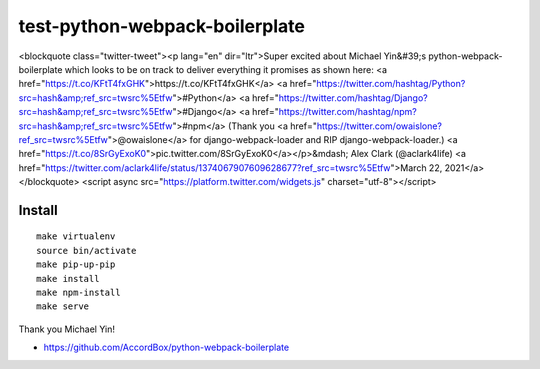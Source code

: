 test-python-webpack-boilerplate
================================================================================

.. raw:: html

<blockquote class="twitter-tweet"><p lang="en" dir="ltr">Super excited about Michael Yin&#39;s python-webpack-boilerplate which looks to be on track to deliver everything it promises as shown here: <a href="https://t.co/KFtT4fxGHK">https://t.co/KFtT4fxGHK</a> <a href="https://twitter.com/hashtag/Python?src=hash&amp;ref_src=twsrc%5Etfw">#Python</a> <a href="https://twitter.com/hashtag/Django?src=hash&amp;ref_src=twsrc%5Etfw">#Django</a> <a href="https://twitter.com/hashtag/npm?src=hash&amp;ref_src=twsrc%5Etfw">#npm</a> (Thank you <a href="https://twitter.com/owaislone?ref_src=twsrc%5Etfw">@owaislone</a> for django-webpack-loader and RIP django-webpack-loader.) <a href="https://t.co/8SrGyExoK0">pic.twitter.com/8SrGyExoK0</a></p>&mdash; Alex Clark (@aclark4life) <a href="https://twitter.com/aclark4life/status/1374067907609628677?ref_src=twsrc%5Etfw">March 22, 2021</a></blockquote> <script async src="https://platform.twitter.com/widgets.js" charset="utf-8"></script>

Install
-------

::

    make virtualenv
    source bin/activate
    make pip-up-pip
    make install
    make npm-install
    make serve

.. image:: screenshot.png

Thank you Michael Yin!

- https://github.com/AccordBox/python-webpack-boilerplate
